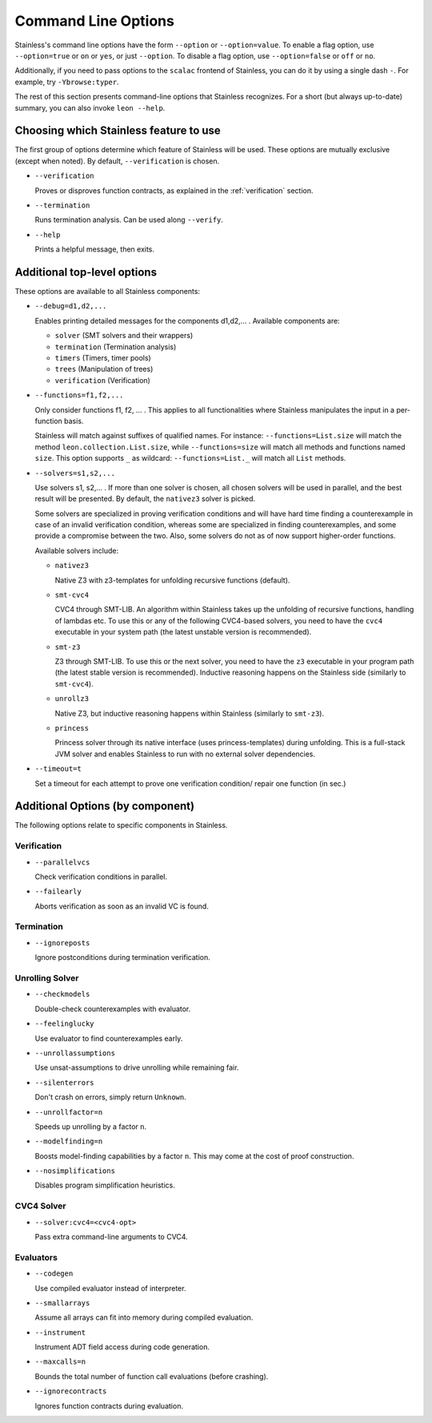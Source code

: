 .. _cmdlineoptions:

Command Line Options
====================

Stainless's command line options have the form ``--option`` or ``--option=value``.
To enable a flag option, use ``--option=true`` or ``on`` or ``yes``,
or just ``--option``. To disable a flag option, use ``--option=false``
or ``off`` or ``no``.

Additionally, if you need to pass options to the ``scalac`` frontend of Stainless,
you can do it by using a single dash ``-``. For example, try ``-Ybrowse:typer``.

The rest of this section presents command-line options that Stainless recognizes.
For a short (but always up-to-date) summary, you can also invoke ``leon --help``.

Choosing which Stainless feature to use
---------------------------------------

The first group of options determine which feature of Stainless will be used.
These options are mutually exclusive (except when noted). By default, ``--verification`` is chosen.

* ``--verification``

  Proves or disproves function contracts, as explained in the :ref:`verification` section.

* ``--termination``

  Runs termination analysis. Can be used along ``--verify``.

* ``--help``

  Prints a helpful message, then exits.


Additional top-level options
----------------------------

These options are available to all Stainless components:

* ``--debug=d1,d2,...``

  Enables printing detailed messages for the components d1,d2,... .
  Available components are:

  * ``solver`` (SMT solvers and their wrappers)

  * ``termination`` (Termination analysis)

  * ``timers`` (Timers, timer pools)

  * ``trees`` (Manipulation of trees)

  * ``verification`` (Verification)

* ``--functions=f1,f2,...``

  Only consider functions f1, f2, ... . This applies to all functionalities
  where Stainless manipulates the input in a per-function basis.

  Stainless will match against suffixes of qualified names. For instance:
  ``--functions=List.size`` will match the method ``leon.collection.List.size``,
  while  ``--functions=size`` will match all methods and functions named ``size``.
  This option supports ``_`` as wildcard: ``--functions=List._`` will
  match all ``List`` methods.

* ``--solvers=s1,s2,...``

  Use solvers s1, s2,... . If more than one solver is chosen, all chosen
  solvers will be used in parallel, and the best result will be presented.
  By default, the ``nativez3`` solver is picked.

  Some solvers are specialized in proving verification conditions
  and will have hard time finding a counterexample in case of an invalid
  verification condition, whereas some are specialized in finding
  counterexamples, and some provide a compromise between the two.
  Also, some solvers do not as of now support higher-order functions.

  Available solvers include:

  * ``nativez3``

    Native Z3 with z3-templates for unfolding recursive functions (default).

  * ``smt-cvc4``

    CVC4 through SMT-LIB. An algorithm within Stainless takes up the unfolding
    of recursive functions, handling of lambdas etc. To use this or any
    of the following CVC4-based solvers, you need to have the ``cvc4``
    executable in your system path (the latest unstable version is recommended).

  * ``smt-z3``

    Z3 through SMT-LIB. To use this or the next solver, you need to
    have the ``z3`` executable in your program path (the latest stable version
    is recommended). Inductive reasoning happens on the Stainless side
    (similarly to ``smt-cvc4``).

  * ``unrollz3``

    Native Z3, but inductive reasoning happens within Stainless (similarly to ``smt-z3``).

  * ``princess``

    Princess solver through its native interface (uses princess-templates) during
    unfolding. This is a full-stack JVM solver and enables Stainless to run with
    no external solver dependencies.

* ``--timeout=t``

  Set a timeout for each attempt to prove one verification condition/
  repair one function (in sec.)

Additional Options (by component)
---------------------------------

The following options relate to specific components in Stainless.

Verification
************

* ``--parallelvcs``

  Check verification conditions in parallel.

* ``--failearly``

  Aborts verification as soon as an invalid VC is found.

Termination
***********

* ``--ignoreposts``

  Ignore postconditions during termination verification.

Unrolling Solver
****************

* ``--checkmodels``

  Double-check counterexamples with evaluator.

* ``--feelinglucky``

  Use evaluator to find counterexamples early.

* ``--unrollassumptions``

  Use unsat-assumptions to drive unrolling while remaining fair.

* ``--silenterrors``

  Don't crash on errors, simply return ``Unknown``.

* ``--unrollfactor=n``

  Speeds up unrolling by a factor ``n``.

* ``--modelfinding=n``

  Boosts model-finding capabilities by a factor ``n``. This may come at
  the cost of proof construction.

* ``--nosimplifications``

  Disables program simplification heuristics.

CVC4 Solver
***********

* ``--solver:cvc4=<cvc4-opt>``

  Pass extra command-line arguments to CVC4.

Evaluators
**********

* ``--codegen``

  Use compiled evaluator instead of interpreter.

* ``--smallarrays``

  Assume all arrays can fit into memory during compiled evaluation.

* ``--instrument``

  Instrument ADT field access during code generation.

* ``--maxcalls=n``

  Bounds the total number of function call evaluations (before crashing).

* ``--ignorecontracts``

  Ignores function contracts during evaluation.

